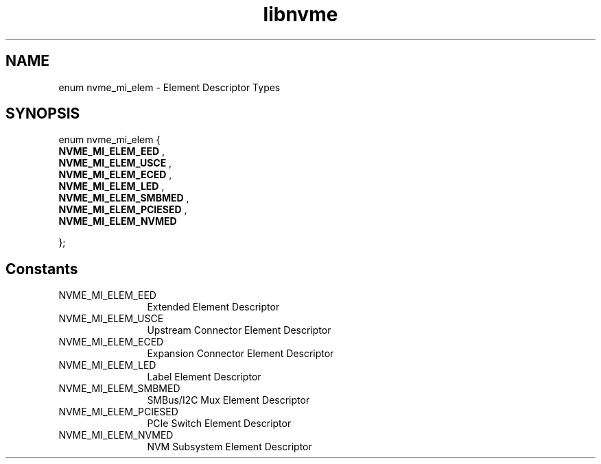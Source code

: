 .TH "libnvme" 9 "enum nvme_mi_elem" "September 2023" "API Manual" LINUX
.SH NAME
enum nvme_mi_elem \- Element Descriptor Types
.SH SYNOPSIS
enum nvme_mi_elem {
.br
.BI "    NVME_MI_ELEM_EED"
, 
.br
.br
.BI "    NVME_MI_ELEM_USCE"
, 
.br
.br
.BI "    NVME_MI_ELEM_ECED"
, 
.br
.br
.BI "    NVME_MI_ELEM_LED"
, 
.br
.br
.BI "    NVME_MI_ELEM_SMBMED"
, 
.br
.br
.BI "    NVME_MI_ELEM_PCIESED"
, 
.br
.br
.BI "    NVME_MI_ELEM_NVMED"

};
.SH Constants
.IP "NVME_MI_ELEM_EED" 12
Extended Element Descriptor
.IP "NVME_MI_ELEM_USCE" 12
Upstream Connector Element Descriptor
.IP "NVME_MI_ELEM_ECED" 12
Expansion Connector Element Descriptor
.IP "NVME_MI_ELEM_LED" 12
Label Element Descriptor
.IP "NVME_MI_ELEM_SMBMED" 12
SMBus/I2C Mux Element Descriptor
.IP "NVME_MI_ELEM_PCIESED" 12
PCIe Switch Element Descriptor
.IP "NVME_MI_ELEM_NVMED" 12
NVM Subsystem Element Descriptor
